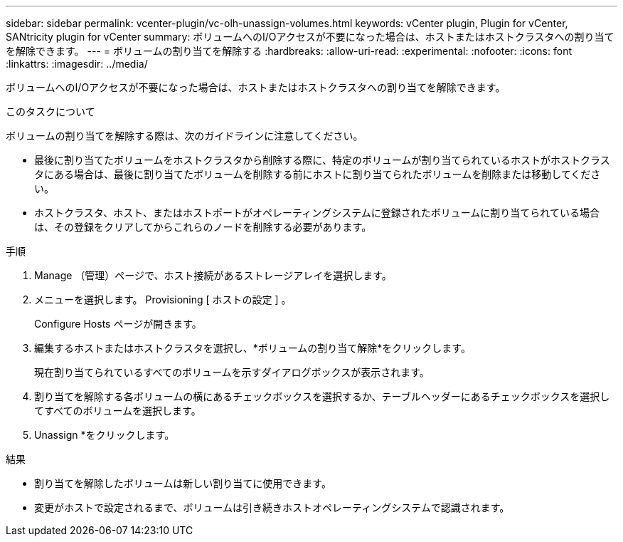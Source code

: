 ---
sidebar: sidebar 
permalink: vcenter-plugin/vc-olh-unassign-volumes.html 
keywords: vCenter plugin, Plugin for vCenter, SANtricity plugin for vCenter 
summary: ボリュームへのI/Oアクセスが不要になった場合は、ホストまたはホストクラスタへの割り当てを解除できます。 
---
= ボリュームの割り当てを解除する
:hardbreaks:
:allow-uri-read: 
:experimental: 
:nofooter: 
:icons: font
:linkattrs: 
:imagesdir: ../media/


[role="lead"]
ボリュームへのI/Oアクセスが不要になった場合は、ホストまたはホストクラスタへの割り当てを解除できます。

.このタスクについて
ボリュームの割り当てを解除する際は、次のガイドラインに注意してください。

* 最後に割り当てたボリュームをホストクラスタから削除する際に、特定のボリュームが割り当てられているホストがホストクラスタにある場合は、最後に割り当てたボリュームを削除する前にホストに割り当てられたボリュームを削除または移動してください。
* ホストクラスタ、ホスト、またはホストポートがオペレーティングシステムに登録されたボリュームに割り当てられている場合は、その登録をクリアしてからこれらのノードを削除する必要があります。


.手順
. Manage （管理）ページで、ホスト接続があるストレージアレイを選択します。
. メニューを選択します。 Provisioning [ ホストの設定 ] 。
+
Configure Hosts ページが開きます。

. 編集するホストまたはホストクラスタを選択し、*ボリュームの割り当て解除*をクリックします。
+
現在割り当てられているすべてのボリュームを示すダイアログボックスが表示されます。

. 割り当てを解除する各ボリュームの横にあるチェックボックスを選択するか、テーブルヘッダーにあるチェックボックスを選択してすべてのボリュームを選択します。
. Unassign *をクリックします。


.結果
* 割り当てを解除したボリュームは新しい割り当てに使用できます。
* 変更がホストで設定されるまで、ボリュームは引き続きホストオペレーティングシステムで認識されます。

